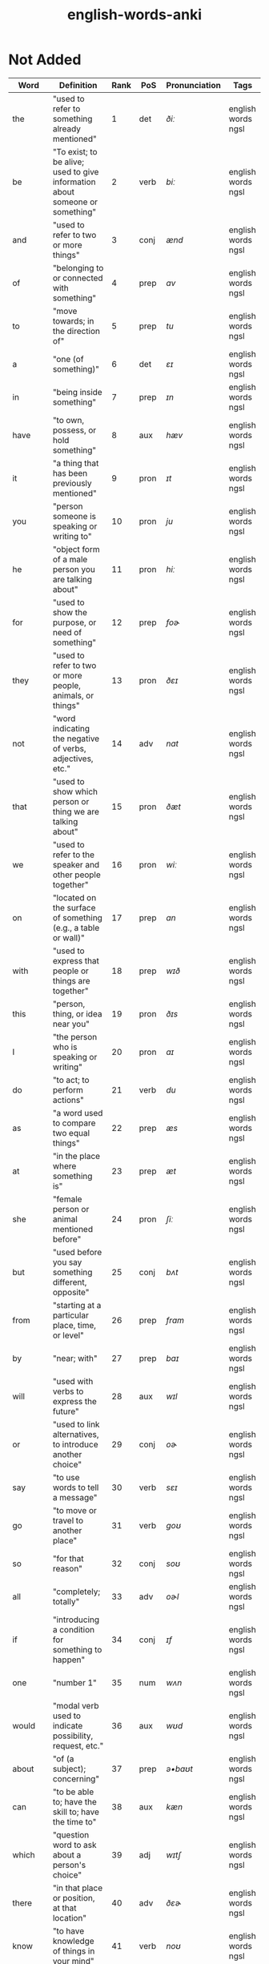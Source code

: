 :PROPERTIES:
:ID:       54f97aa4-4b45-4b8a-95e9-679f2585bf7a
:mtime:    20230308013030 20230308002041 20230215233815 20230212230128 20230212212830 20230211005650 20230210234525
:ctime:    20230210234521
:END:
#+title: english-words-anki

* Not Added
:PROPERTIES:
:TABLE_EXPORT_FILE: english-words-anki.csv
:TABLE_EXPORT_FORMAT: orgtbl-to-csv
:END:
|---------+------------------------------------------------------------------------------+------+------+---------------+--------------------|
| Word    | Definition                                                                   | Rank | PoS  | Pronunciation | Tags               |
|---------+------------------------------------------------------------------------------+------+------+---------------+--------------------|
| the     | "used to refer to something already mentioned"                               |    1 | det  | /ðiː/            | english words ngsl |
| be      | "To exist; to be alive; used to give information about someone or something" |    2 | verb | /biː/            | english words ngsl |
| and     | "used to refer to two or more things"                                        |    3 | conj | /ænd/           | english words ngsl |
| of      | "belonging to or connected with something"                                   |    4 | prep | /ɑv/             | english words ngsl |
| to      | "move towards; in the direction of"                                          |    5 | prep | /tu/            | english words ngsl |
| a       | "one (of something)"                                                         |    6 | det  | /ɛɪ/             | english words ngsl |
| in      | "being inside something"                                                     |    7 | prep | /ɪn/             | english words ngsl |
| have    | "to own, possess, or hold something"                                         |    8 | aux  | /hæv/           | english words ngsl |
| it      | "a thing that has been previously mentioned"                                 |    9 | pron | /ɪt/             | english words ngsl |
| you     | "person someone is speaking or writing to"                                   |   10 | pron | /ju/            | english words ngsl |
| he      | "object form of a male person you are talking about"                         |   11 | pron | /hiː/            | english words ngsl |
| for     | "used to show the purpose, or need of something"                             |   12 | prep | /foɚ/            | english words ngsl |
| they    | "used to refer to two or more people, animals, or things"                    |   13 | pron | /ðɛɪ/            | english words ngsl |
| not     | "word indicating the negative of verbs, adjectives, etc."                    |   14 | adv  | /nɑt/            | english words ngsl |
| that    | "used to show which person or thing we are talking about"                    |   15 | pron | /ðæt/           | english words ngsl |
| we      | "used to refer to the speaker and other people together"                     |   16 | pron | /wiː/            | english words ngsl |
| on      | "located on the surface of something (e.g., a table or wall)"                |   17 | prep | /ɑn/             | english words ngsl |
| with    | "used to express that people or things are together"                         |   18 | prep | /wɪð/            | english words ngsl |
| this    | "person, thing, or idea near you"                                            |   19 | pron | /ðɪs/            | english words ngsl |
| I       | "the person who is speaking or writing"                                      |   20 | pron | /aɪ/             | english words ngsl |
| do      | "to act; to perform actions"                                                 |   21 | verb | /du/            | english words ngsl |
| as      | "a word used to compare two equal things"                                    |   22 | prep | /æs/            | english words ngsl |
| at      | "in the place where something is"                                            |   23 | prep | /æt/            | english words ngsl |
| she     | "female person or animal mentioned before"                                   |   24 | pron | /ʃiː/            | english words ngsl |
| but     | "used before you say something different, opposite"                          |   25 | conj | /bʌt/            | english words ngsl |
| from    | "starting at a particular place, time, or level"                             |   26 | prep | /frɑm/           | english words ngsl |
| by      | "near; with"                                                                 |   27 | prep | /baɪ/            | english words ngsl |
| will    | "used with verbs to express the future"                                      |   28 | aux  | /wɪl/            | english words ngsl |
| or      | "used to link alternatives, to introduce another choice"                     |   29 | conj | /oɚ/             | english words ngsl |
| say     | "to use words to tell a message"                                             |   30 | verb | /sɛɪ/            | english words ngsl |
| go      | "to move or travel to another place"                                         |   31 | verb | /goʊ/            | english words ngsl |
| so      | "for that reason"                                                            |   32 | conj | /soʊ/            | english words ngsl |
| all     | "completely; totally"                                                        |   33 | adv  | /oɚl/            | english words ngsl |
| if      | "introducing a condition for something to happen"                            |   34 | conj | /ɪf/             | english words ngsl |
| one     | "number 1"                                                                   |   35 | num  | /wʌn/            | english words ngsl |
| would   | "modal verb used to indicate possibility, request, etc."                     |   36 | aux  | /wʊd/            | english words ngsl |
| about   | "of (a subject); concerning"                                                 |   37 | prep | /ə•baʊt/         | english words ngsl |
| can     | "to be able to; have the skill to; have the time to"                         |   38 | aux  | /kæn/           | english words ngsl |
| which   | "question word to ask about a person's choice"                               |   39 | adj  | /wɪtʃ/           | english words ngsl |
| there   | "in that place or position, at that location"                                |   40 | adv  | /ðɛɚ/            | english words ngsl |
| know    | "to have knowledge of things in your mind"                                   |   41 | verb | /noʊ/            | english words ngsl |
| more    | "greater in amount, number, or size"                                         |   42 | adj  | /moɚ/            | english words ngsl |
| get     | "to obtain, receive, or be given something"                                  |   43 | verb | /gɛt/            | english words ngsl |
| who     | "what or which person or people, to ask about, talking about"                |   44 | pron | /hu/            | english words ngsl |
| like    | "to find something pleasing; to prefer something"                            |   45 | verb | /laɪk/           | english words ngsl |
| when    | "word you use to ask about the time or day"                                  |   46 | noun | /wɛn/            | english words ngsl |
| think   | "to have an idea, opinion, or belief about something"                        |   47 | verb | /θɪŋk/           | english words ngsl |
| make    | "to create something by putting things together"                             |   48 | verb | /mɛɪk/           | english words ngsl |
| time    | "something measured in minutes, hours, days, etc."                           |   49 | noun | /taɪm/           | english words ngsl |
| see     | "to use your eyes to look at something"                                      |   50 | verb | /siː/            | english words ngsl |
| what    | "asking for information about someone or something"                          |   51 | adv  | /wɑt/            | english words ngsl |
| up      | "move higher; raise"                                                         |   52 | prep | /ʌp/             | english words ngsl |
| some    | "used to refer to a person or thing that is not known"                       |   53 | adj  | /sʌm/            | english words ngsl |
| other   | "something else; not the first one"                                          |   54 | adj  | /ʌ•ðə/           | english words ngsl |
| out     | "away from the inside or center"                                             |   55 | prep | /aʊt/            | english words ngsl |
| good    | "excellent; high quality"                                                    |   56 | adj  | /gʊd/            | english words ngsl |
| people  | "human beings in general; plural of person"                                  |   57 | noun | /piː•pl/         | english words ngsl |
| year    | "unit of time equal to 12 months"                                            |   58 | noun | /jɚ/             | english words ngsl |
| take    | "to pick up something and go away with it"                                   |   59 | verb | /tɛɪk/           | english words ngsl |
| no      | "being none; not having or being"                                            |   60 | adv  | /noʊ/            | english words ngsl |
| well    | "in a good way"                                                              |   61 | adj  | /wɛl/            | english words ngsl |
| because | "for a reason"                                                               |   62 | conj | /bɪ•kɑz/         | english words ngsl |
| very    | "much; great in amount"                                                      |   63 | verb | /vɛ•rɪ/          | english words ngsl |
| just    | "only; a short time ago"                                                     |   64 | adv  | /dʒʌst/          | english words ngsl |
| come    | "to move toward someone; go with someone"                                    |   65 | verb | /kʌm/            | english words ngsl |
| could   | "used as the past form of can, to show possibility"                          |   66 | verb | /kʊd/            | english words ngsl |
| work    | "activity you do in order to make money"                                     |   67 | noun | /wɚk/            | english words ngsl |
| use     | "to do something with, for a task or purpose"                                |   68 | verb | /juz/           | english words ngsl |
| than    | "used when comparing two things"                                             |   69 | conj | /ðæn/           | english words ngsl |
| now     | "at the present time or moment"                                              |   70 | adv  | /naʊ/            | english words ngsl |
| then    | "at that time not now"                                                       |   71 | adv  | /ðɛn/            | english words ngsl |
| also    | "in addition; too; in a similar way"                                         |   72 | adv  | /oɚl•soʊ/        | english words ngsl |
| into    | "going inside something"                                                     |   73 | prep | /ɪn•tʊ/          | english words ngsl |
| only    | "just one; just that amount or thing; not more than"                         |   74 | adv  | /oʊn•lɪ/         | english words ngsl |
| look    | "to turn your eyes in a particular direction"                                |   75 | verb | /lʊk/            | english words ngsl |
| want    | "to desire or wish for something; hope for a thing"                          |   76 | verb | /wɑnt/           | english words ngsl |
| give    | "to hand over or present something to someone"                               |   77 | verb | /gɪv/            | english words ngsl |
| first   | "coming before all others in time or place"                                  |   78 | adj  | /fɚst/           | english words ngsl |
| new     | "not old, recently born, built, or made"                                     |   79 | adj  | /nju/           | english words ngsl |
| way     | "how something is done"                                                      |   80 | noun | /wɛɪ/            | english words ngsl |
| find    | "to discover something by looking for it"                                    |   81 | verb | /faɪnd/          | english words ngsl |
| over    | "above; across; more than; on the other side"                                |   82 | prep | /oʊ•və/          | english words ngsl |
| any     | "one (thing) of many; some (thing)"                                          |   83 | adj  | /ɛ•nɪ/           | english words ngsl |
| after   | "later than another time, or behind something"                               |   84 | adv  | /ɑɚf•tə/         | english words ngsl |
| day     | "a period of 24 hours"                                                       |   85 | noun | /dɛɪ/            | english words ngsl |
| where   | "word you use to ask the location of something"                              |   86 | noun | /wɛɚ/            | english words ngsl |
| thing   | "something you cannot remember the name of"                                  |   87 | noun | /θɪŋ/            | english words ngsl |
| most    | "nearly all of something"                                                    |   88 | pron | /moʊst/          | english words ngsl |
| should  | "used to indicate what is proper or reasonable"                              |   89 | aux  | /ʃʊd/            | english words ngsl |
| need    | "to be unable to manage without something; require"                          |   90 | verb | /niːd/           | english words ngsl |
| much    | "a lot; large amount; a high degree of"                                      |   91 | pron | /mʌtʃ/           | english words ngsl |
| right   | "on side where the hand that most people write with"                         |   92 | adj  | /raɪt/           | english words ngsl |
| how     | "in what way something happens or is done"                                   |   93 | adv  | /haʊ/            | english words ngsl |
| back    | "the place you were before"                                                  |   94 | noun | /bæk/           | english words ngsl |
| mean    | "to have a particular meaning or value"                                      |   95 | verb | /miːn/           | english words ngsl |
| even    | "as well; too"                                                               |   96 | adv  | /iː•vən/         | english words ngsl |
| may     | "used to talk about what is possible"                                        |   97 | aux  | /mɛɪ/            | english words ngsl |
| here    | "in, at, or to this position or place"                                       |   98 | adv  | /hiːɚ/           | english words ngsl |
| many    | "used to refer to a large number of things"                                  |   99 | adj  | /mɛ•nɪ/          | english words ngsl |
| such    | "like or similar"                                                            |  100 | adj  | /sʌtʃ/           | english words ngsl |
